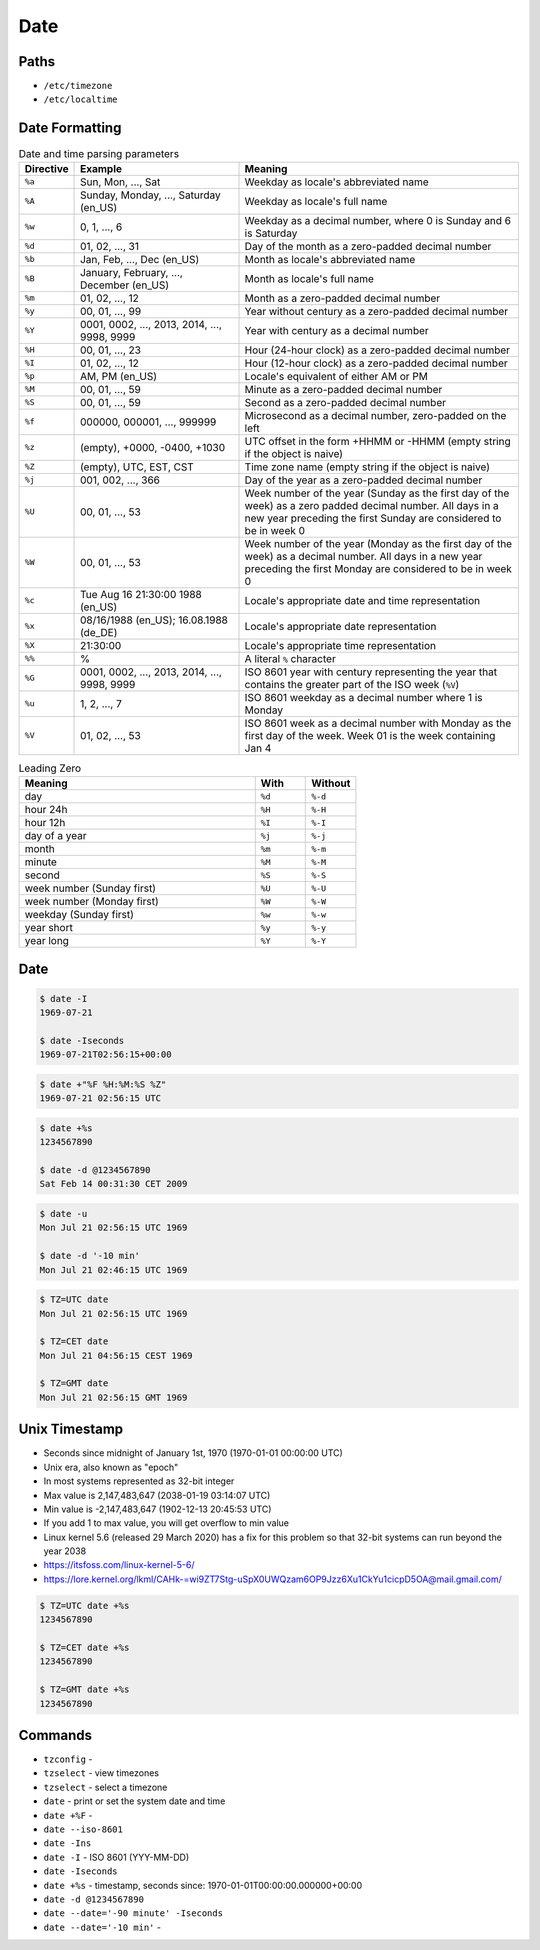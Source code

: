 Date
====


Paths
-----
* ``/etc/timezone``
* ``/etc/localtime``


Date Formatting
---------------
.. csv-table:: Date and time parsing parameters
    :widths: 5, 35, 60
    :header: "Directive", "Example", "Meaning"

    "``%a``", "Sun, Mon, ..., Sat", "Weekday as locale's abbreviated name"
    "``%A``", "Sunday, Monday, ..., Saturday (en_US)", "Weekday as locale's full name"
    "``%w``", "0, 1, ..., 6", "Weekday as a decimal number, where 0 is Sunday and 6 is Saturday"
    "``%d``", "01, 02, ..., 31", "Day of the month as a zero-padded decimal number"
    "``%b``", "Jan, Feb, ..., Dec (en_US)", "Month as locale's abbreviated name"
    "``%B``", "January, February, ..., December (en_US)", "Month as locale's full name"
    "``%m``", "01, 02, ..., 12", "Month as a zero-padded decimal number"
    "``%y``", "00, 01, ..., 99", "Year without century as a zero-padded decimal number"
    "``%Y``", "0001, 0002, ..., 2013, 2014, ..., 9998, 9999", "Year with century as a decimal number"
    "``%H``", "00, 01, ..., 23", "Hour (24-hour clock) as a zero-padded decimal number"
    "``%I``", "01, 02, ..., 12", "Hour (12-hour clock) as a zero-padded decimal number"
    "``%p``", "AM, PM (en_US)", "Locale's equivalent of either AM or PM"
    "``%M``", "00, 01, ..., 59", "Minute as a zero-padded decimal number"
    "``%S``", "00, 01, ..., 59", "Second as a zero-padded decimal number"
    "``%f``", "000000, 000001, ..., 999999", "Microsecond as a decimal number, zero-padded on the left"
    "``%z``", "(empty), +0000, -0400, +1030", "UTC offset in the form +HHMM or -HHMM (empty string if the object is naive)"
    "``%Z``", "(empty), UTC, EST, CST", "Time zone name (empty string if the object is naive)"
    "``%j``", "001, 002, ..., 366", "Day of the year as a zero-padded decimal number"
    "``%U``", "00, 01, ..., 53", "Week number of the year (Sunday as the first day of the week) as a zero padded decimal number. All days in a new year preceding the first Sunday are considered to be in week 0"
    "``%W``", "00, 01, ..., 53", "Week number of the year (Monday as the first day of the week) as a decimal number. All days in a new year preceding the first Monday are considered to be in week 0"
    "``%c``", "Tue Aug 16 21:30:00 1988 (en_US)", "Locale's appropriate date and time representation"
    "``%x``", "08/16/1988 (en_US); 16.08.1988 (de_DE)", "Locale's appropriate date representation"
    "``%X``", "21:30:00", "Locale's appropriate time representation"
    "``%%``", "%", "A literal ``%`` character"
    "``%G``", "0001, 0002, ..., 2013, 2014, ..., 9998, 9999", "ISO 8601 year with century representing the year that contains the greater part of the ISO week (``%V``)"
    "``%u``", "1, 2, ..., 7", "ISO 8601 weekday as a decimal number where 1 is Monday"
    "``%V``", "01, 02, ..., 53", "ISO 8601 week as a decimal number with Monday as the first day of the week. Week 01 is the week containing Jan 4"

.. csv-table:: Leading Zero
    :widths: 70, 15, 15
    :header: "Meaning", "With", "Without"

    "day",                          ``%d``, ``%-d``
    "hour 24h",                     ``%H``, ``%-H``
    "hour 12h",                     ``%I``, ``%-I``
    "day of a year",                ``%j``, ``%-j``
    "month",                        ``%m``, ``%-m``
    "minute",                       ``%M``, ``%-M``
    "second",                       ``%S``, ``%-S``
    "week number (Sunday first)",   ``%U``, ``%-U``
    "week number (Monday first)",   ``%W``, ``%-W``
    "weekday (Sunday first)",       ``%w``, ``%-w``
    "year short",                   ``%y``, ``%-y``
    "year long",                    ``%Y``, ``%-Y``


Date
----
.. code-block:: console

    $ date -I
    1969-07-21

    $ date -Iseconds
    1969-07-21T02:56:15+00:00

.. code-block:: console

    $ date +"%F %H:%M:%S %Z"
    1969-07-21 02:56:15 UTC

.. code-block:: console

    $ date +%s
    1234567890

    $ date -d @1234567890
    Sat Feb 14 00:31:30 CET 2009

.. code-block:: console

    $ date -u
    Mon Jul 21 02:56:15 UTC 1969

    $ date -d '-10 min'
    Mon Jul 21 02:46:15 UTC 1969

.. code-block:: console

    $ TZ=UTC date
    Mon Jul 21 02:56:15 UTC 1969

    $ TZ=CET date
    Mon Jul 21 04:56:15 CEST 1969

    $ TZ=GMT date
    Mon Jul 21 02:56:15 GMT 1969


Unix Timestamp
--------------
* Seconds since midnight of January 1st, 1970 (1970-01-01 00:00:00 UTC)
* Unix era, also known as "epoch"
* In most systems represented as 32-bit integer
* Max value is 2,147,483,647 (2038-01-19 03:14:07 UTC)
* Min value is -2,147,483,647 (1902-12-13 20:45:53 UTC)
* If you add 1 to max value, you will get overflow to min value
* Linux kernel 5.6 (released 29 March 2020) has a fix for this problem so that 32-bit systems can run beyond the year 2038
* https://itsfoss.com/linux-kernel-5-6/
* https://lore.kernel.org/lkml/CAHk-=wi9ZT7Stg-uSpX0UWQzam6OP9Jzz6Xu1CkYu1cicpD5OA@mail.gmail.com/

.. code-block:: console

    $ TZ=UTC date +%s
    1234567890

    $ TZ=CET date +%s
    1234567890

    $ TZ=GMT date +%s
    1234567890


Commands
--------
* ``tzconfig`` -
* ``tzselect`` - view timezones
* ``tzselect`` - select a timezone
* ``date`` - print or set the system date and time
* ``date +%F`` -
* ``date --iso-8601``
* ``date -Ins``
* ``date -I`` - ISO 8601  (YYY-MM-DD)
* ``date -Iseconds``
* ``date +%s`` - timestamp, seconds since: 1970-01-01T00:00:00.000000+00:00
* ``date -d @1234567890``
* ``date --date='-90 minute' -Iseconds``
* ``date --date='-10 min'`` -
